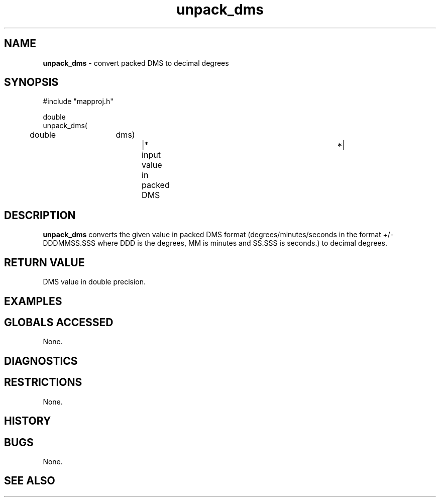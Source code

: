.TH "unpack_dms" "3" "5 November 2015" "IPW v2" "IPW Library Functions"
.SH NAME
.PP
\fBunpack_dms\fP - convert packed DMS to decimal degrees
.SH SYNOPSIS
.sp
.nf
.ft CR
#include "mapproj.h"

double
unpack_dms(
	double	dms)		|* input value in packed DMS	 *|

.ft R
.fi
.SH DESCRIPTION
.PP
\fBunpack_dms\fP converts the given value in packed DMS format
(degrees/minutes/seconds in the format +/-DDDMMSS.SSS where
DDD is the degrees, MM is minutes and SS.SSS is seconds.) to
decimal degrees.
.SH RETURN VALUE
.PP
DMS value in double precision.
.SH EXAMPLES
.SH GLOBALS ACCESSED
.PP
None.
.SH DIAGNOSTICS
.SH RESTRICTIONS
.PP
None.
.SH HISTORY
.SH BUGS
.PP
None.
.SH SEE ALSO
